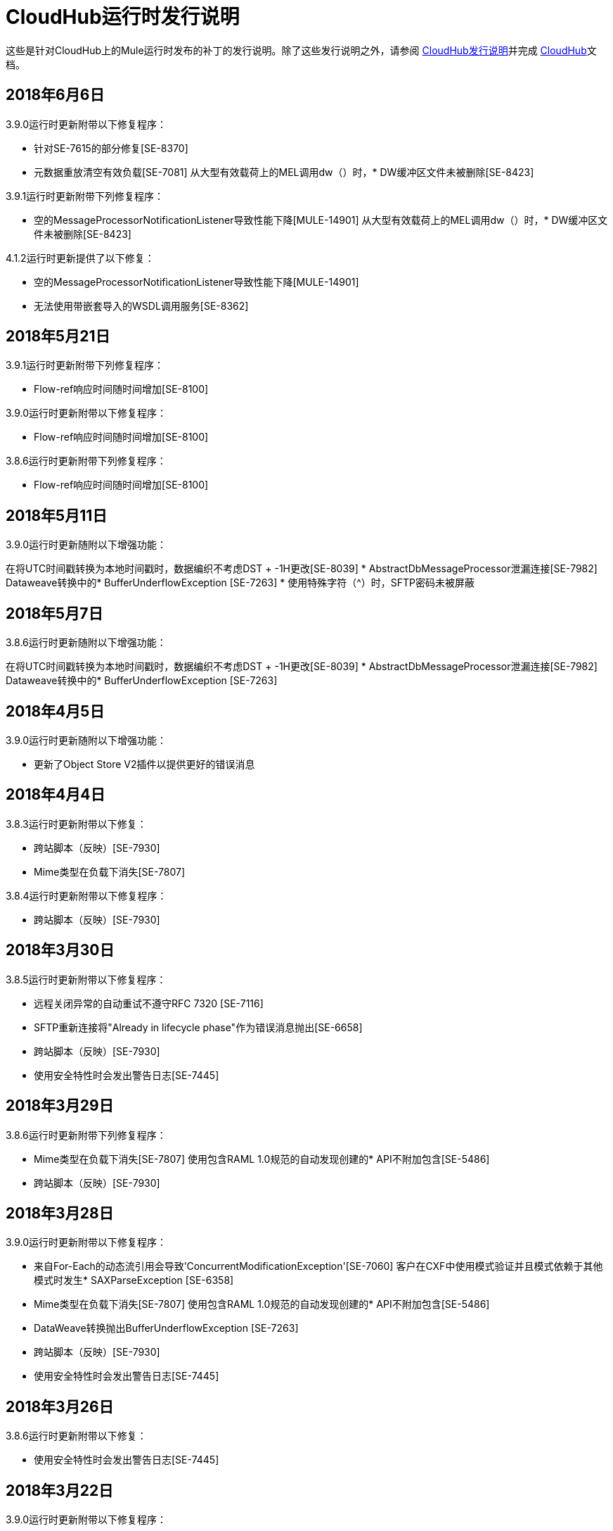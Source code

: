 =  CloudHub运行时发行说明
:keywords: release notes, cloudhub, cloud hub

这些是针对CloudHub上的Mule运行时发布的补丁的发行说明。除了这些发行说明之外，请参阅 link:/release-notes/cloudhub-release-notes[CloudHub发行说明]并完成 link:/runtime-manager/cloudhub[CloudHub]文档。

==  2018年6月6日

3.9.0运行时更新附带以下修复程序：

* 针对SE-7615的部分修复[SE-8370]
* 元数据重放清空有效负载[SE-7081]
从大型有效载荷上的MEL调用dw（）时，*  DW缓冲区文件未被删除[SE-8423]

3.9.1运行时更新附带下列修复程序：

* 空的MessageProcessorNotificationListener导致性能下降[MULE-14901]
从大型有效载荷上的MEL调用dw（）时，*  DW缓冲区文件未被删除[SE-8423]

4.1.2运行时更新提供了以下修复：

* 空的MessageProcessorNotificationListener导致性能下降[MULE-14901]
* 无法使用带嵌套导入的WSDL调用服务[SE-8362]

==  2018年5月21日

3.9.1运行时更新附带下列修复程序：

*  Flow-ref响应时间随时间增加[SE-8100]

3.9.0运行时更新附带以下修复程序：

*  Flow-ref响应时间随时间增加[SE-8100]

3.8.6运行时更新附带下列修复程序：

*  Flow-ref响应时间随时间增加[SE-8100]

==  2018年5月11日

3.9.0运行时更新随附以下增强功能：

在将UTC时间戳转换为本地时间戳时，数据编织不考虑DST + -1H更改[SE-8039]
*  AbstractDbMessageProcessor泄漏连接[SE-7982]
Dataweave转换中的*  BufferUnderflowException [SE-7263]
* 使用特殊字符（^）时，SFTP密码未被屏蔽


==  2018年5月7日

3.8.6运行时更新随附以下增强功能：

在将UTC时间戳转换为本地时间戳时，数据编织不考虑DST + -1H更改[SE-8039]
*  AbstractDbMessageProcessor泄漏连接[SE-7982]
Dataweave转换中的*  BufferUnderflowException [SE-7263]


==  2018年4月5日

3.9.0运行时更新随附以下增强功能：

* 更新了Object Store V2插件以提供更好的错误消息


==  2018年4月4日

3.8.3运行时更新附带以下修复：

* 跨站脚本（反映）[SE-7930]
*  Mime类型在负载下消失[SE-7807]

3.8.4运行时更新附带以下修复程序：

* 跨站脚本（反映）[SE-7930]

==  2018年3月30日

3.8.5运行时更新附带以下修复程序：

* 远程关闭异常的自动重试不遵守RFC 7320 [SE-7116]
*  SFTP重新连接将"Already in lifecycle phase"作为错误消息抛出[SE-6658]
* 跨站脚本（反映）[SE-7930]
* 使用安全特性时会发出警告日志[SE-7445]

==  2018年3月29日

3.8.6运行时更新附带下列修复程序：

*  Mime类型在负载下消失[SE-7807]
使用包含RAML 1.0规范的自动发现创建的*  API不附加包含[SE-5486]
* 跨站脚本（反映）[SE-7930]

==  2018年3月28日

3.9.0运行时更新附带以下修复程序：

* 来自For-Each的动态流引用会导致'ConcurrentModificationException'[SE-7060]
客户在CXF中使用模式验证并且模式依赖于其他模式时发生*  SAXParseException [SE-6358]
*  Mime类型在负载下消失[SE-7807]
使用包含RAML 1.0规范的自动发现创建的*  API不附加包含[SE-5486]
*  DataWeave转换抛出BufferUnderflowException [SE-7263]
* 跨站脚本（反映）[SE-7930]
* 使用安全特性时会发出警告日志[SE-7445]

==  2018年3月26日

3.8.6运行时更新附带以下修复：

* 使用安全特性时会发出警告日志[SE-7445]

==  2018年3月22日

3.9.0运行时更新附带以下修复程序：

* 解决启用洞察时日志中填充"skip invalid notification"邮件的问题[SE-7552]
* 修复日期未验证的问题[SE-7622]
* 修复raml java解析器[RP-253]抛出的NPE

==  2018年3月21日

3.8.6，3.8.5，3.8.4和3.8.1运行时更新随附以下增强功能：

* 使用Insights时，在批量通知中添加更多属性

==  2018年2月26日

3.9.0和3.8.6运行时更新随附以下修复程序：

* 解决了应用速率限制基于SLA的策略不一致的问题[SE-7099]
* 修复灰熊图书馆造成的死锁[SE-7388]
* 修复了并发刷新令牌请求的问题[SE-7615]

3.9.0运行时更新附带以下修复程序：

* 修复了STFP重新连接引发错误错误的问题[SE-6658]
* 解决了以下问题：远程关闭异常的自动重试不遵守RFC 7320 [SE-7116]

==  2018年2月1日

3.9.0和3.8.5运行时更新具有以下改进：

* 修复APIKit路由器[APIKIT-1146]添加的性能开销

==  2018年1月24日

3.8.6运行时更新具有以下改进：

* 修复APIKit路由器[APIKIT-1146]添加的性能开销
* 使用安全属性时修复不需要的Java警告消息

==  2018年1月15日

3.8.3运行时更新提供了以下修复：

向操作系统发送* 内核级修补程序以抵御推测性执行漏洞（CVE-2017-5754）

3.9.0运行时更新具有以下改进：

* 修复了RAML java解析器解析导入库的DataType失败的问题[SE-7329]
* 通过APIKit修复查询参数的错误处理[SE-7407]

==  2018年1月5日

以下运行时更新包括针对操作系统的内核级修补程序，以抵御推测性执行漏洞（CVE-2017-5754）。

*  4.0.0
*  3.9.0
*  3.8.6
*  3.8.5
*  3.8.4
*  3.7.5
*  3.5.4
*  2.2.1-API网关

2017年12月20日== 

3.8.6运行时更新附带以下修复：

* 更新了Object Store插件的版本以遵守Mule的请求超时配置值

2017年12月12日== 

3.9.0运行时更新随附以下修复程序：

* 解决了API网关显示不需要的日志行[SE-7087]的问题

3.8.5运行时更新具有以下改进：

* 将HeapMemoryManager设置为默认的灰熊内存管理器[MULE-12745]
* 修复了APIKit错误地覆盖默认转换图[APIKIT-1092]的问题

2017年11月14日== 

3.9.0和3.8.5运行时更新附带以下修复程序：

* 修复尝试访问带有HTTP / HTTPS基本路径的WSDL的XSD文件时发生的故障[MULE-13934]

3.8.5和3.8.4运行时更新随附以下修复程序：

* 修复了ObjectToJMSMessage未注册源类型的问题[MULE-13974]

3.8.5运行时更新附带以下修复：

* 修复了SFTP日志记录不能在密码[MULE-13978]中使用特殊正则表达式字符掩盖凭据的问题

3.8.4运行时更新附带以下修复：

* 修复了APIKit错误地覆盖默认转换图[APIKIT-1092]的问题

2017年11月6日== 

3.9.0，3.8.5和3.8.4运行时更新随附以下修复程序：

* 修复PollingReceiverWorker在执行轮询后未清除RequestContext的问题[MULE-13698]

3.8.5和3.8.4运行时更新随附以下修补程序：

* 修复了在SOAP套件中将inboundValidationMessage设置为true导致错误无法转换为org.codehaus.stax2.XMLStreamReader2 [MULE-13167]的问题
* 修复了当模式导入WSDL时CXF代理引发NPE的问题[MULE-7794]

3.8.5运行时更新附带以下修复：

* 修复了使用JDK 1.8.0_121及之后的SFTP DSA验证作为无效验证码被拒绝的问题[MULE-13465]

2017年10月24日== 

3.8.3运行时更新附带以下修复：

* 修复重播不适用于DataWeave，VM，变形金刚和HTTPS请求的问题[SE-6653,4475,6508,6681]
* 解决了多个DNS服务器同时进行调用的问题

2017年10月18日== 

3.8.2运行时更新提供了以下修复：

* 修复重播不适用于DataWeave，VM，变形金刚和HTTPS请求的问题[SE-6653,4475,6508,6681]

2017年10月17日== 

Cloudhub现在提供3.9.0版本

2017年10月5日== 

3.8.5运行时更新随附以下修补程序：

*  SSL的传播可以防止InboundProperties的Jackson序列化
*  CORS策略缺少Access-Control-Expose-Header对简单请求的支持
* 避免使用GatewayMessageSource对入站端点进行不必要的包装
* 在引用为裸文件的WSDL中导入的XSD导致在创建请求正文时发出警告
* 修复重播不适用于DataWeave，VM，变形金刚和HTTPS请求的问题[SE-6653,4475,6508,6681]

==  2017年10月2日

3.8.3运行时更新随附以下修复：

*  SSL的传播可以防止InboundProperties的Jackson序列化

2017年9月17日== 

3.8.3运行时更新随附以下修复：

* 带TLS的OAuth模块导致泄漏[SE-6762]

2017年9月15日== 

3.8.1，3.8.2，3.8.3，3.8.4，3.8.5运行时更新随附以下修订：

* 修复以避免RAML java解析器[SE-6751]对查询参数的错误处理

2017年9月13日== 

3.8.3，3.8.5运行时更新随附以下修复：

* 修复了Cloudhub Mule Monitor死亡并阻止重启的问题[SE-6649]

3.8.3运行时更新附带以下修复：

* 修复事件跟踪阻止消息源线程的问题[SE-6147]
* 修复了健康工作人员触发工人无响应警报的问题[SE-6365]

2017年9月8日== 

3.7.5运行时更新具有以下改进：

* 修复事件跟踪阻止消息源线程的问题[SE-6147]
* 修复了健康工作人员触发工人无响应警报的问题[SE-6365]

2017年8月29日== 

3.8.5运行时更新具有以下改进：

* 修复事件跟踪阻止消息源线程的问题[SE-6147]
* 修复了健康工作人员触发工人无响应警报的问题[SE-6365]

2017年8月4日== 

3.8.5运行时更新具有以下改进：

* 更好地记录重播事务
* 增加存储重播数据的重试次数
* 添加了用于存储重放数据的请求超时
* 增加重播交易的最大有效负载大小

3.7.0，3.7.1，3.7.2，3.7.3，3.7.4，3.7.5运行时更新具有以下改进：

* 支持新区域中的持久队列

2017年8月1日== 

3.8.0，3.8.1，3.8.2，3.8.4运行时更新随附以下修订：

* 修复了持久队列引发java.lang.NoSuchMethodError [SE-6421]的问题

2017年7月27日== 

3.8.3和3.8.5运行时更新提供了以下修复：

* 修复了持久队列引发java.lang.NoSuchMethodError [SE-6421]的问题

3.8.5运行时更新附带以下修复：

* 修复了在tmp目录中创建dw-buffer-input * .tmp文件的问题[SE-6424]
* 解决了API控制台无法在Studio中呈现的问题[FV-103]
* 修复了在Studio [APIKIT-888]中未解决包含绝对路径的问题
* 解决了考虑到响应mimetype [APIKIT-752]而未生成APIKit示例的问题

2017年7月19日== 

3.8.4运行时更新附带以下修复：

* 修复了在执行非抢先式身份验证HTTP调用时阻止HTTP请求responseTimeout的配置问题，并导致HTTP请求者在远程端发送关闭连接头时引发异常

2017年7月13日== 

3.8.0，3.8.1，3.8.2，3.8.3和3.8.4运行时更新附带以下修复程序：

* 将Amazon SDK更新到1.11.153

3.8.4运行时更新还附带以下修复程序：

* 修复了执行非抢先式身份验证HTTP调用时HTTP请求responseTimeout未被遵守的问题[MULE-12943]
* 修复了在一个应用程序中部署相同API的不同版本时与CORS策略相关的问题
* 修复了HTTP请求者在远程端发送关闭连接标头时抛出异常的问题
* 增加了对CXF的WS-Security支持[MULE-12995]
* 修复了与RAML 1.0 Parser相关的性能问题

2017年6月22日== 

3.8.4运行时更新随附以下修复：

* 修复由于MVEL优化器在有效负载类型改变MULE-11274和MULE-12718时不会刷新而导致性能下降。
* 将JDK升级到8u131。

2017年5月18日== 

3.8.4运行时更新附带以下修复程序：

* 修复了由于NotificationUtils未检查null parentElement而导致foreach作用域组件中的多个JDBC连接器导致空指针的问题[MULE-12267]
* 修复了在使用XMLStreamReader时，XsltTransformer应关闭底层InputStream的问题[MULE-12360]
* 修复了线程调度程序从持久队列中读取并导致批处理中延迟处理的批处理竞争情况问题
* 修复了由于批处理作业中的无限循环而导致的高CPU相关问题
* 修复了com.mulesoft.weave.model.values.NameValue $ MaterializedNameValue无法转换为com.mulesoft.weave.model.capabilities.AttributesCapablet的问题
* 解决了在执行仅设置变量DW转换时大型有效负载下降的问题

2017年5月9日== 

3.8.3运行时更新提供了以下修复：

* 修复了MuleWeaveFactory $ .createGlobalContext（...）块线程的问题

==  2017年5月2日

3.8.4运行时更新附带以下修复程序：

* 修复了在重新发送请求时令牌刷新覆盖有效负载的问题[MULE-11949]
* 修复了SedaStageInterceptingMessageProcessor线程应清除RequestContext [MULE-12206]
* 修复了MuleWeaveFactory $ .createGlobalContext（...）块线程的问题
* 修复了内部配置导致CPU使用率高的问题

3.8.3运行时更新附带以下修复：

*  MVEL优化器在有效负载类型更改时不刷新[MULE-11274]

2017年4月12日== 

3.8.4运行时更新

==  2017年3月21日

此运行时更新附带以下修复程序：

* 修复了一个问题，直到成功的流变量失去mime类型[MULE-11382]
* 解决了DataWeave FlatFile转换时存在的问题，因为在无限制的嵌套段已就位时无法按预期工作
* 向Microsoft IIS发送请求时修复了HTTP请求者的问题
* 修复了当参数重载有效内容时，Oauth认证使用refreshToken的问题[MULE-11949]
* 修复了Mule Listener在由于NoClassDefFoundError导致一个灰熊侦听器被终止之后停止发送请求的问题[MULE-11337]

这些更新适用于Mule Runtime版本 link:/release-notes/mule-3.8.3-release-notes[3.8.3]

==  2017年3月2日
带有 link:https://www.mulesoft.org/jira/browse/MULE-9163[MULE-9163]修补程序的修补API网关2.2.0。

2017年2月7日== 
Patched 3.8.x运行时升级到Python 3并适应AWS新实例id（long id）。

==  2016年12月1日
这组运行时更新包括以下内容：

* 修复了JAXB和Jersey可能导致DoS攻击的漏洞
* 修复使用Insight时日志中会出现403错误的问题

这些更新将针对以下版本发布：3.5.0,3.5.1,3.5.2,3.5.3,3.5.4,3.6.0,3.6.1,3.6.2,3.6.3,3.6.4， 3.7.0,3.7.1,3.7.2,3.7.3,3.7.4,3.8.0,3.8.1,3.8.2，API网关2.0.2，API网关2.0.3，API网关2.0.4， API网关2.1.0，API网关2.1.1，API网关2.2.0

==  2016年11月23日
这组运行时更新包括以下内容：

* 修复了JAXB和Jersey可能导致DoS攻击的漏洞
* 修复使用Insight时日志中会出现403错误的问题
* 修复了DataWeave会导致3.8.x驱动器空间不足的问题
* 解决了APIkit的问题，它会将一个数字字符串查询参数转换为Integer，然后导致InvalidQueryParameterException

运行时更新包括3.5.4,3.7.4和3.8.2
